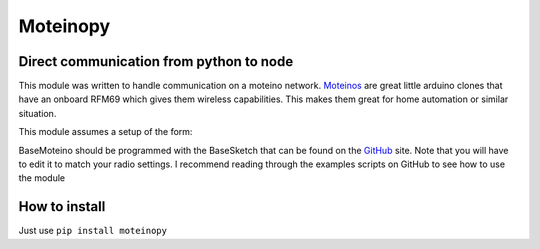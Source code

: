 
=========
Moteinopy
=========
****************************************
Direct communication from python to node
****************************************
This module was written to handle communication on a moteino network. `Moteinos <http://lowpowerlab.com/moteino>`_
are great little arduino clones that have an onboard RFM69 which gives them wireless  capabilities. This makes them great for home automation or similar situation.

This module assumes a setup of the form:

.. image:: http://i.imgur.com/F4kzhbd.png
    :width: 300px
    :align: center
    :height: 300px
    :alt: alternate text

BaseMoteino should be programmed with the BaseSketch that can be found on the `GitHub <https://github.com/Steinarr134/moteinopy>`_
site. Note that you will have to edit it to match your radio settings.
I recommend reading through the examples scripts on GitHub to see how to use the module

**************
How to install
**************
Just use  ``pip install moteinopy``